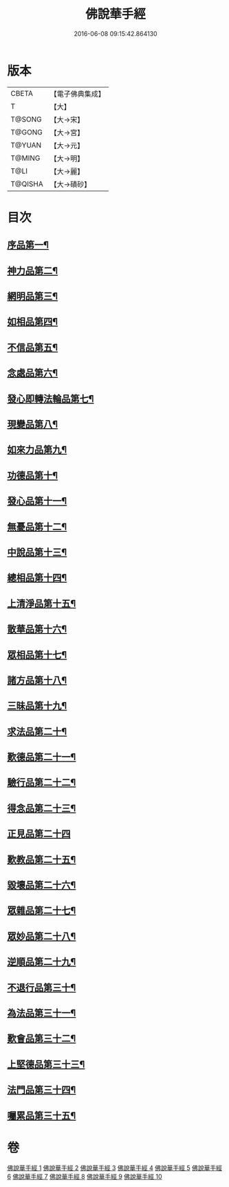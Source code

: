 #+TITLE: 佛說華手經 
#+DATE: 2016-06-08 09:15:42.864130

* 版本
 |     CBETA|【電子佛典集成】|
 |         T|【大】     |
 |    T@SONG|【大→宋】   |
 |    T@GONG|【大→宮】   |
 |    T@YUAN|【大→元】   |
 |    T@MING|【大→明】   |
 |      T@LI|【大→麗】   |
 |   T@QISHA|【大→磧砂】  |

* 目次
** [[file:KR6i0295_001.txt::001-0127a6][序品第一¶]]
** [[file:KR6i0295_001.txt::001-0128c25][神力品第二¶]]
** [[file:KR6i0295_001.txt::001-0130a29][網明品第三¶]]
** [[file:KR6i0295_001.txt::001-0132a4][如相品第四¶]]
** [[file:KR6i0295_001.txt::001-0132c28][不信品第五¶]]
** [[file:KR6i0295_002.txt::002-0134a7][念處品第六¶]]
** [[file:KR6i0295_002.txt::002-0134c16][發心即轉法輪品第七¶]]
** [[file:KR6i0295_002.txt::002-0135c22][現變品第八¶]]
** [[file:KR6i0295_002.txt::002-0136c16][如來力品第九¶]]
** [[file:KR6i0295_002.txt::002-0137c23][功德品第十¶]]
** [[file:KR6i0295_002.txt::002-0138c28][發心品第十一¶]]
** [[file:KR6i0295_003.txt::003-0140a28][無憂品第十二¶]]
** [[file:KR6i0295_003.txt::003-0142b24][中說品第十三¶]]
** [[file:KR6i0295_003.txt::003-0144c8][總相品第十四¶]]
** [[file:KR6i0295_004.txt::004-0148b22][上清淨品第十五¶]]
** [[file:KR6i0295_004.txt::004-0156a6][散華品第十六¶]]
** [[file:KR6i0295_005.txt::005-0157b21][眾相品第十七¶]]
** [[file:KR6i0295_005.txt::005-0161a7][諸方品第十八¶]]
** [[file:KR6i0295_006.txt::006-0166a18][三昧品第十九¶]]
** [[file:KR6i0295_006.txt::006-0167a8][求法品第二十¶]]
** [[file:KR6i0295_006.txt::006-0172c28][歎德品第二十一¶]]
** [[file:KR6i0295_006.txt::006-0173c10][驗行品第二十二¶]]
** [[file:KR6i0295_007.txt::007-0176a22][得念品第二十三¶]]
** [[file:KR6i0295_007.txt::007-0180b29][正見品第二十四]]
** [[file:KR6i0295_007.txt::007-0181a29][歎教品第二十五¶]]
** [[file:KR6i0295_007.txt::007-0183c7][毀壞品第二十六¶]]
** [[file:KR6i0295_008.txt::008-0187a23][眾雜品第二十七¶]]
** [[file:KR6i0295_008.txt::008-0189b25][眾妙品第二十八¶]]
** [[file:KR6i0295_008.txt::008-0190b10][逆順品第二十九¶]]
** [[file:KR6i0295_009.txt::009-0191c24][不退行品第三十¶]]
** [[file:KR6i0295_009.txt::009-0198b19][為法品第三十一¶]]
** [[file:KR6i0295_009.txt::009-0200a25][歎會品第三十二¶]]
** [[file:KR6i0295_009.txt::009-0201a9][上堅德品第三十三¶]]
** [[file:KR6i0295_010.txt::010-0203a5][法門品第三十四¶]]
** [[file:KR6i0295_010.txt::010-0207b10][囑累品第三十五¶]]

* 卷
[[file:KR6i0295_001.txt][佛說華手經 1]]
[[file:KR6i0295_002.txt][佛說華手經 2]]
[[file:KR6i0295_003.txt][佛說華手經 3]]
[[file:KR6i0295_004.txt][佛說華手經 4]]
[[file:KR6i0295_005.txt][佛說華手經 5]]
[[file:KR6i0295_006.txt][佛說華手經 6]]
[[file:KR6i0295_007.txt][佛說華手經 7]]
[[file:KR6i0295_008.txt][佛說華手經 8]]
[[file:KR6i0295_009.txt][佛說華手經 9]]
[[file:KR6i0295_010.txt][佛說華手經 10]]


